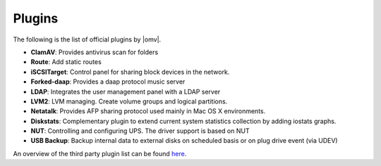 Plugins
=======

The following is the list of official plugins by |omv|.

* **ClamAV**: Provides antivirus scan for folders
* **Route**: Add static routes
* **iSCSITarget**: Control panel for sharing block devices in the network.
* **Forked-daap**: Provides a daap protocol music server
* **LDAP**: Integrates the user management panel with a LDAP server
* **LVM2**: LVM managing. Create volume groups and logical partitions.
* **Netatalk**: Provides AFP sharing protocol used mainly in Mac OS X environments.
* **Diskstats**: Complementary plugin to extend current system statistics collection by adding iostats graphs.
* **NUT**: Controlling and configuring UPS. The driver support is based on NUT
* **USB Backup**: Backup internal data to external disks on scheduled basis or on plug drive event (via UDEV)

An overview of the third party plugin list can be found `here <http://www.omv-extras.org/>`_.
